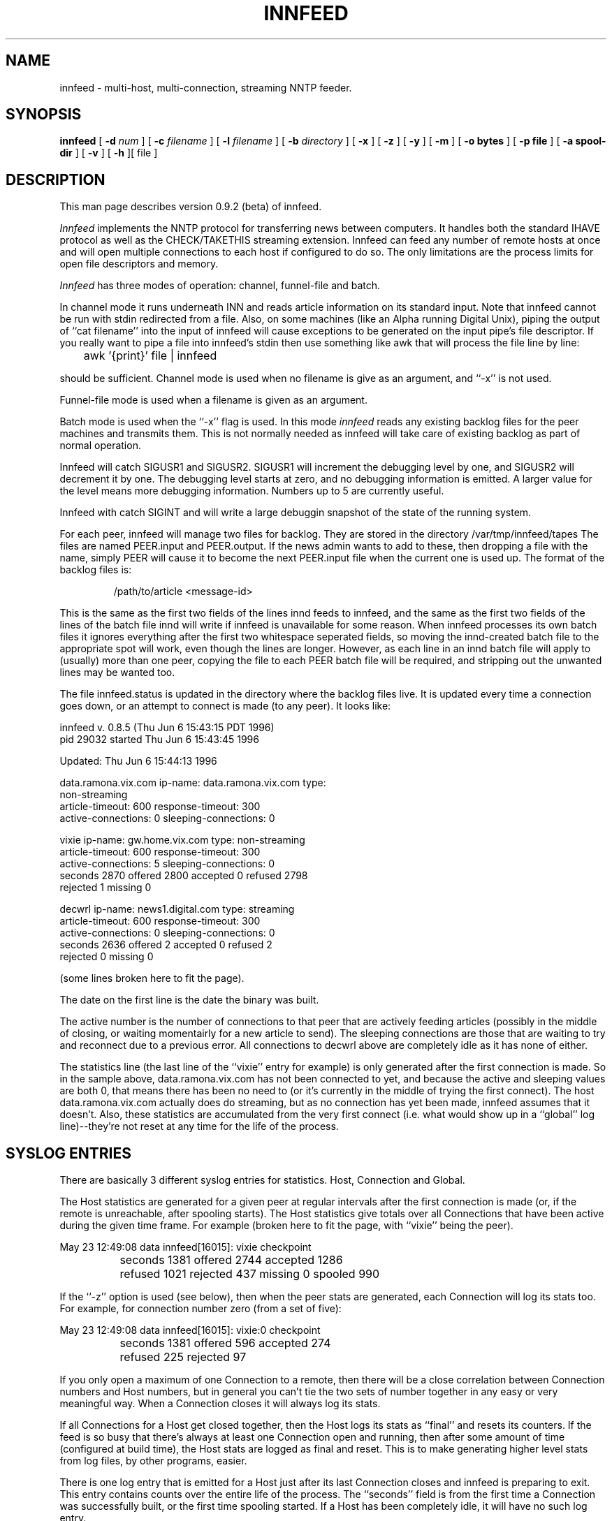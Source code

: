 .\" -*- nroff -*-
.\"
.\" Author:       James A. Brister <brister@vix.com> -- berkeley-unix --
.\" Start Date:   Sat, 20 Jan 1996 15:50:56 +1100
.\" Project:      INN -- innfeed
.\" File:         innfeed.1
.\" RCSId:        $Id: innfeed.1,v 1.10 1996/12/07 01:37:44 brister Exp $
.\" Description:  Man page for innfeed(1)
.\"
.de t$
/var/tmp/innfeed/tapes
..
.de c$
/var/tmp/innfeed/innfeed.conf
..
.de
.TH INNFEED 1
.SH NAME
innfeed \- multi-host, multi-connection, streaming NNTP feeder.
.SH SYNOPSIS
.B innfeed
[
.BI \-d " num"
]
[
.BI \-c " filename"
]
[
.BI \-l " filename"
]
[
.BI \-b " directory"
]
[
.B \-x 
]
[
.B \-z 
]
[
.B \-y
]
[
.B \-m
]
[
.B \-o bytes
]
[
.B \-p file
]
[
.B \-a spool-dir
]
[
.B \-v
]
[
.B \-h
][ file ]
.SH DESCRIPTION
.PP
This man page describes version 0.9.2 (beta) of innfeed.
.PP
.I Innfeed
implements the NNTP protocol for transferring news between computers. It
handles both the standard IHAVE protocol as well as the CHECK/TAKETHIS
streaming extension. Innfeed can feed any number of remote hosts at once
and will open multiple connections to each host if configured to do so. The
only limitations are the process limits for open file descriptors and memory.
.PP
.I Innfeed
has three modes of operation: channel, funnel-file and batch.
.PP 
In channel mode it runs underneath INN and reads article information on its
standard input.  Note that innfeed cannot be run with stdin redirected from
a file. Also, on some machines (like an Alpha running Digital Unix), piping
the output of ``cat filename'' into the input of innfeed will cause
exceptions to be generated on the input pipe's file descriptor. If you
really want to pipe a file into innfeed's stdin then use something like awk
that will process the file line by line:
.PP
.RS
.nf
	awk '{print}' file | innfeed
.fi
.RE
.PP
should be sufficient. Channel mode is used when no filename is give as an
argument, and ``\-x'' is not used.
.PP
Funnel-file mode is used when a filename is given as an argument.
.PP
Batch mode is used when the ``\-x'' flag is used.
In this mode 
.I innfeed
reads any existing backlog files for the peer machines and transmits
them. This is not normally needed as innfeed will take care of existing
backlog as part of normal operation.
.PP
Innfeed will catch SIGUSR1 and SIGUSR2. SIGUSR1 will increment the
debugging level by one, and SIGUSR2 will decrement it by one. The debugging
level starts at zero, and no debugging information is emitted. A larger
value for the level means more debugging information. Numbers up to 5 are
currently useful.
.PP
Innfeed with catch SIGINT and will write a large debuggin snapshot of the
state of the running system.
.PP
For each peer, innfeed will manage two files for backlog. They are stored
in the directory
.t$
The files are named PEER.input and PEER.output. If the news admin wants to add
to these, then dropping a file with the name, simply PEER will cause it to
become the next PEER.input file when the current one is used up. The format
of the backlog files is:
.PP
.RS
.nf
/path/to/article <message-id>
.fi
.RE
.PP
This is the same as the first two fields of the lines innd feeds to
innfeed, and the same as the first two fields of the lines of the batch
file innd will write if innfeed is unavailable for some reason. When
innfeed processes its own batch files it ignores everything after the first
two whitespace seperated fields, so moving the innd-created batch file to
the appropriate spot will work, even though the lines are longer. However,
as each line in an innd batch file will apply to (usually) more than one
peer, copying the file to each PEER batch file will be required, and
stripping out the unwanted lines may be wanted too.
.PP
The file innfeed.status is updated in the directory where the backlog files
live. It is updated every time a connection goes down, or an attempt to
connect is made (to any peer).  It looks like:
.PP
.nf
innfeed v. 0.8.5 (Thu Jun 6 15:43:15 PDT 1996)
pid 29032 started Thu Jun  6 15:43:45 1996

Updated: Thu Jun  6 15:44:13 1996

data.ramona.vix.com ip-name: data.ramona.vix.com type: 
                  non-streaming
        article-timeout: 600 response-timeout: 300
        active-connections: 0 sleeping-connections: 0

vixie ip-name: gw.home.vix.com type: non-streaming
        article-timeout: 600 response-timeout: 300
        active-connections: 5 sleeping-connections: 0
        seconds 2870 offered 2800 accepted 0 refused 2798 
                  rejected 1 missing 0

decwrl ip-name: news1.digital.com type: streaming
        article-timeout: 600 response-timeout: 300
        active-connections: 0 sleeping-connections: 0
        seconds 2636 offered 2 accepted 0 refused 2 
                  rejected 0 missing 0
.fi
.PP
(some lines broken here to fit the page).
.PP
The date on the first line is the date the binary was built. 
.PP
The active number is the number of connections to that peer
that are actively feeding articles (possibly in the middle of closing, or
waiting momentairly for a new article to send). The sleeping connections
are those that are waiting to try and reconnect due to a previous error. All
connections to decwrl above are completely idle as it has none of either.
.PP
The statistics line (the last line of the ``vixie'' entry for example) is
only generated after the first connection is made. So in the sample above,
data.ramona.vix.com has not been connected to yet, and because the active
and sleeping values are both 0, that means there has been no need to
(or it's currently in the middle of trying the first connect). The host
data.ramona.vix.com actually does do streaming, but as no connection has
yet been made, innfeed assumes that it doesn't. Also, these statistics are
accumulated from the very first connect (i.e. what would show up in
a ``global'' log line)--they're not reset at any time for the life of the
process.
.SH SYSLOG ENTRIES
.PP
There are basically 3 different syslog entries for statistics. Host,
Connection and Global.
.PP
The Host statistics are generated for a given peer at regular intervals
after the first connection is made (or, if the remote is unreachable, after
spooling starts). The Host statistics give totals over all Connections that
have been active during the given time frame. For example (broken here to
fit the page, with ``vixie'' being the peer).
.PP
.nf
  May 23 12:49:08 data innfeed[16015]: vixie checkpoint
		seconds 1381 offered 2744 accepted 1286 
		refused 1021 rejected 437 missing 0 spooled 990
.fi
.PP
.PP
If the ``\-z'' option is used (see below), then when the peer stats are
generated, each Connection will log its stats too. For example, for
connection number zero (from a set of five):
.PP
.nf
  May 23 12:49:08 data innfeed[16015]: vixie:0 checkpoint
		seconds 1381 offered 596 accepted 274 
		refused 225 rejected 97
.fi
.PP
If you only open a maximum of one Connection to a remote, then there will
be a close correlation between Connection numbers and Host numbers, but in
general you can't tie the two sets of number together in any easy or very
meaningful way. When a Connection closes it will always log its stats.
.PP
If all Connections for a Host get closed together, then the Host logs its
stats as ``final'' and resets its counters. If the feed is so busy that
there's always at least one Connection open and running, then after some
amount of time (configured at build time), the Host stats are logged as
final and reset. This is to make generating higher level stats from log
files, by other programs, easier.
.PP
There is one log entry that is emitted for a Host just after its last
Connection closes and innfeed is preparing to exit. This entry contains
counts over the entire life of the process. The ``seconds'' field is from the
first time a Connection was successfully built, or the first time spooling
started. If a Host has been completely idle, it will have no such log entry.
.PP
.nf
  May 23 12:49:08 data innfeed[16015]: decwrl global 
		seconds 1381 offered 34 accepted 22 
		refused 3 rejected 7 missing 0
.fi
.PP
.SH OPTIONS
.TP
.B \-d 
The ``\-d'' flag may be used to specify the initial logging level. All
debugging messages to to stderr (see the ``\-l'' flag below.
.TP
.B \-c
The ``\-c'' flag may be used to specify a different config file from the
default value (the name and location of which is site specific).
.TP
.B \-l
The  ``\-l'' flag may be used to specify a different log file from
stderr. As innd starts innfeed with stderr attached to /dev/null using this
option can be useful in catching any abnormal error messages, or andy
debugging messages (all ``normal'' errors messages go to syslog).
.TP
.B \-b
The ``\-b'' flag may be used to specify a different directory for backlog
file storage and retreival. This is useful in conjunction with the
.B \-x flag.
.TP
.B \-x
The ``\-x'' flag is used to tell innfeed not to expect any article
information from innd but just to process any backlog files that exist and
then exit.
.TP
.B \-z
The ``\-z'' flag is used to cause each connection, in a parallel feed
configuration, to report statistics when the controller for the connections
prints its statistics.
.TP
.B \-y
The ``\-y'' flag is used to allow dynamic peer binding. If this flag is
used and article information is received from innd that specifies an
unknown peer, then the peer name is taken to be the IP name too, and an
association with it is created. Using this it is possible to only 
have the ``default'' line in the innfeed.conf(5) file, provided the 
peername as used
by innd is the same as the ip name.
.TP
.B \-m
The ``\-m'' flag is used to turn on logging of all missing
articles. Normally if an article is missing, innfeed keeps a count, but
logs no further information. When this flag is used, details about
message-id and expected pathname are logged.
.TP
.B \-o
The ``\-o'' flag sets a value of the maximum number of bytes of article
data innfeed is supposed to keep in memory. This doens't work properly yet.
.TP
.B \-p 
The ``\-p'' flag is used to specify the filename to write the pid of the
new process into. You need this if you're running multiple innfeeds.
.TP
.B \-a
The ``\-a'' flag is used to specify the top of the article spool tree.
.TP
.B \-v
When the ``\-v'' flag is given, version information is printed to stderr
and then innfeed exits.
.TP
.B \-h
Use the ``\-h'' flag to print the usage message.
.SH BUGS
.PP
The config file is pretty brain-dead.
.PP
When using the ``-x'' option, the config file entry's
``initial-connection-count'' field will be the total number of connections
created and used--no matter how many big the batch file, and no
matter how big the ``max-connection-count'' field specifies. Thus a value
of 0 for ``initial-connection-count'', means nothing will happen in ``-x''
mode.
.PP
Innfeed does not automatically grab the file out of out.going--this needs
to be prepared for it by external means.
.PP
Probably too many other bugs to count.
.SH FILES
.c$	config file.
.br
.t$	directory for backlog (tape) files.
.SH HISTORY
Written by James Brister <brister@vix.com> for InterNetNews.
.de R$
This is revision \\$3, dated \\$4.
..
.R$ $Id: innfeed.1,v 1.10 1996/12/07 01:37:44 brister Exp $
.SH SEE ALSO
.IR innfeed.conf(5)
